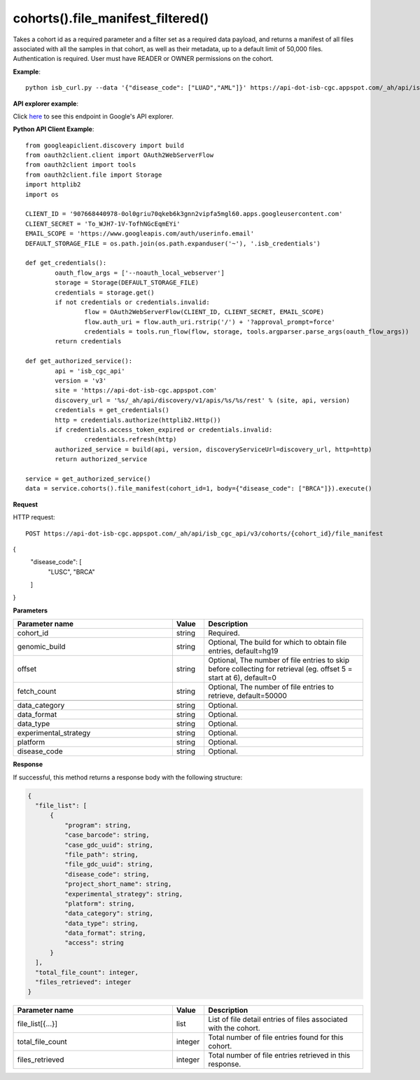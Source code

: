 cohorts().file_manifest_filtered()
#####################################
Takes a cohort id as a required parameter and a filter set as a required data payload, and returns a manifest of all files associated with all the samples in that cohort, as well as their metadata, up to a default limit of 50,000 files. Authentication is required. User must have READER or OWNER permissions on the cohort.

**Example**::

	python isb_curl.py --data '{"disease_code": ["LUAD","AML"]}' https://api-dot-isb-cgc.appspot.com/_ah/api/isb_cgc_api/v3/cohorts/{COHORT ID}/file_manifest

**API explorer example**:

Click `here <https://apis-explorer.appspot.com/apis-explorer/?base=https://api-dot-isb-cgc.appspot.com/_ah/api#p/isb_cgc_api/v3/isb_cgc_api.cohorts.file_manifest_filtered>`_ to see this endpoint in Google's API explorer.

**Python API Client Example**::

	from googleapiclient.discovery import build
	from oauth2client.client import OAuth2WebServerFlow
	from oauth2client import tools
	from oauth2client.file import Storage
	import httplib2
	import os

	CLIENT_ID = '907668440978-0ol0griu70qkeb6k3gnn2vipfa5mgl60.apps.googleusercontent.com'
	CLIENT_SECRET = 'To_WJH7-1V-TofhNGcEqmEYi'
	EMAIL_SCOPE = 'https://www.googleapis.com/auth/userinfo.email'
	DEFAULT_STORAGE_FILE = os.path.join(os.path.expanduser('~'), '.isb_credentials')

	def get_credentials():
		oauth_flow_args = ['--noauth_local_webserver']
		storage = Storage(DEFAULT_STORAGE_FILE)
		credentials = storage.get()
		if not credentials or credentials.invalid:
			flow = OAuth2WebServerFlow(CLIENT_ID, CLIENT_SECRET, EMAIL_SCOPE)
			flow.auth_uri = flow.auth_uri.rstrip('/') + '?approval_prompt=force'
			credentials = tools.run_flow(flow, storage, tools.argparser.parse_args(oauth_flow_args))
		return credentials

	def get_authorized_service():
		api = 'isb_cgc_api'
		version = 'v3'
		site = 'https://api-dot-isb-cgc.appspot.com'
		discovery_url = '%s/_ah/api/discovery/v1/apis/%s/%s/rest' % (site, api, version)
		credentials = get_credentials()
		http = credentials.authorize(httplib2.Http())
		if credentials.access_token_expired or credentials.invalid:
			credentials.refresh(http)
		authorized_service = build(api, version, discoveryServiceUrl=discovery_url, http=http)
		return authorized_service

	service = get_authorized_service()
	data = service.cohorts().file_manifest(cohort_id=1, body={"disease_code": ["BRCA"]}).execute()


**Request**

HTTP request::

	POST https://api-dot-isb-cgc.appspot.com/_ah/api/isb_cgc_api/v3/cohorts/{cohort_id}/file_manifest
{
 "disease_code": [
  "LUSC",
  "BRCA"
 ]
}

**Parameters**

.. csv-table::
    :header: "**Parameter name**", "**Value**", "**Description**"
    :widths: 50, 10, 50

    cohort_id,string,"Required. "
	genomic_build,string,"Optional, The build for which to obtain file entries, default=hg19 "
	offset,string,"Optional, The number of file entries to skip before collecting for retrieval (eg. offset 5 = start at 6), default=0 "
	fetch_count,string,"Optional, The number of file entries to retrieve, default=50000 "

	data_category,string,"Optional. "
	data_format,string,"Optional. "
	data_type,string,"Optional. "
	experimental_strategy,string,"Optional. "
    platform,string,"Optional. "
    disease_code,string,"Optional. "


**Response**

If successful, this method returns a response body with the following structure:

.. code-block:: javascript

  {
    "file_list": [
        {
            "program": string,
            "case_barcode": string,
            "case_gdc_uuid": string,
            "file_path": string,
            "file_gdc_uuid": string,
            "disease_code": string,
            "project_short_name": string,
            "experimental_strategy": string,
            "platform": string,
            "data_category": string,
            "data_type": string,
            "data_format": string,
            "access": string
        }
    ],
    "total_file_count": integer,
    "files_retrieved": integer
  }

.. csv-table::
    :header: "**Parameter name**", "**Value**", "**Description**"
    :widths: 50, 10, 50

    file_list[{...}], list, "List of file detail entries of files associated with the cohort."
    total_file_count, integer, "Total number of file entries found for this cohort."
    files_retrieved, integer, "Total number of file entries retrieved in this response."